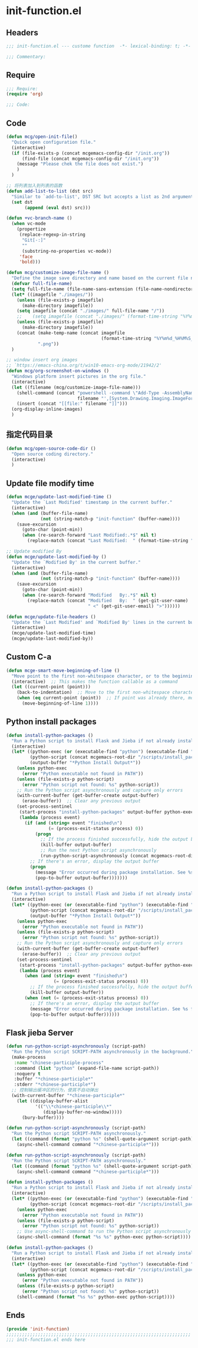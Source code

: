 * init-function.el
:PROPERTIES:
:HEADER-ARGS: :tangle (concat temporary-file-directory "init-function.el") :lexical t
:END:

** Headers
#+begin_src emacs-lisp
;;; init-function.el --- custome function  -*- lexical-binding: t; -*-

;;; Commentary:

  #+end_src

** Require
#+begin_src emacs-lisp
;;; Require:
(require 'org)

;;; Code:
  #+end_src

** Code
#+begin_src emacs-lisp
(defun mcg/open-init-file()
  "Quick open configuration file."
  (interactive)
  (if (file-exists-p (concat mcgemacs-config-dir "/init.org"))
      (find-file (concat mcgemacs-config-dir "/init.org"))
    (message "Please chek the file does not exist.")
    )
  )

;; 将列表加入到列表的函数
(defun add-list-to-list (dst src)
  "Similar to `add-to-list', DST SRC but accepts a list as 2nd argument."
  (set dst
       (append (eval dst) src)))

(defun +vc-branch-name ()
  (when vc-mode
    (propertize
     (replace-regexp-in-string
      "Git[-:]"
      ""
      (substring-no-properties vc-mode))
     'face
     'bold)))

(defun mcg/customize-image-file-name ()
  "Define the image save directory and name based on the current file name."
  (defvar full-file-name)
  (setq full-file-name (file-name-sans-extension (file-name-nondirectory buffer-file-name)))
  (let* ((imagefile "./images/"))
    (unless (file-exists-p imagefile)
      (make-directory imagefile))
    (setq imagefile (concat "./images/" full-file-name "/"))
    ;;    (setq imagefile (concat "./images/" (format-time-string "%Y%m%d") "/"))
    (unless (file-exists-p imagefile)
      (make-directory imagefile))
    (concat (make-temp-name (concat imagefile
                                    (format-time-string "%Y%m%d_%H%M%S_")))
            ".png"))
  )

;; window insert org images
;; `https://emacs-china.org/t/win10-emacs-org-mode/21942/2'
(defun mcg/org-screenshot-on-windows ()
  "Windows platform insert pictures in the org file."
  (interactive)
  (let ((filename (mcg/customize-image-file-name)))
    (shell-command (concat "powershell -command \"Add-Type -AssemblyName System.Windows.Forms;if ($([System.Windows.Forms.Clipboard]::ContainsImage())) {$image = [System.Windows.Forms.Clipboard]::GetImage();[System.Drawing.Bitmap]$image.Save('"
                           filename "',[System.Drawing.Imaging.ImageFormat]::Png); Write-Output 'clipboard content saved as file'} else {Write-Output 'clipboard does not contain image data'}\""))
    (insert (concat "[[file:" filename "]]")))
  (org-display-inline-images)
  )
#+end_src

** 指定代码目录
#+begin_src emacs-lisp
(defun mcg/open-source-code-dir ()
  "Open source coding directory."
  (interactive)
  )
#+end_src

** Update file modify time
#+begin_src emacs-lisp
(defun mcge/update-last-modified-time ()
  "Update the `Last Modified' timestamp in the current buffer."
  (interactive)
  (when (and (buffer-file-name)
             (not (string-match-p "init-function" (buffer-name))))
    (save-excursion
      (goto-char (point-min))
      (when (re-search-forward "Last Modified:.*$" nil t)
        (replace-match (concat "Last Modified:  " (format-time-string "%Y-%m-%d %H:%M:%S")))))))

;; Update modified By
(defun mcge/update-last-modified-by ()
  "Update the `Modified By' in the current buffer."
  (interactive)
  (when (and (buffer-file-name)
             (not (string-match-p "init-function" (buffer-name))))
    (save-excursion
      (goto-char (point-min))
      (when (re-search-forward "Modified   By:.*$" nil t)
        (replace-match (concat "Modified   By:  " (get-git-user-name)
                               " <" (get-git-user-email) ">"))))))

(defun mcge/update-file-headers ()
  "Update the `Last Modified' and `Modified By' lines in the current buffer."
  (interactive)
  (mcge/update-last-modified-time)
  (mcge/update-last-modified-by))
#+end_src


** Custom C-a

#+begin_src emacs-lisp
(defun mcge-smart-move-beginning-of-line ()
  "Move point to the first non-whitespace character, or to the beginning of the line."
  (interactive)  ;; This makes the function callable as a command
  (let ((current-point (point)))
    (back-to-indentation)  ;; Move to the first non-whitespace character
    (when (eq current-point (point))  ;; If point was already there, move to beginning of line
      (move-beginning-of-line 1))))
#+end_src

** Python install packages

#+begin_src emacs-lisp
(defun install-python-packages ()
  "Run a Python script to install Flask and Jieba if not already installed."
  (interactive)
  (let* ((python-exec (or (executable-find "python") (executable-find "python3")))
         (python-script (concat mcgemacs-root-dir "/scripts/install_packages.py"))
         (output-buffer "*Python Install Output*"))
    (unless python-exec
      (error "Python executable not found in PATH"))
    (unless (file-exists-p python-script)
      (error "Python script not found: %s" python-script))
    ;; Run the Python script asynchronously and capture only errors
    (with-current-buffer (get-buffer-create output-buffer)
      (erase-buffer))  ;; Clear any previous output
    (set-process-sentinel
     (start-process "install-python-packages" output-buffer python-exec python-script)
     (lambda (process event)
       (if (and (string= event "finished\n")
                (= (process-exit-status process) 0))
           (progn
             ;; If the process finished successfully, hide the output buffer
             (kill-buffer output-buffer)
             ;; Run the next Python script asynchronously
             (run-python-script-asynchronously (concat mcgemacs-root-dir "/scripts/segment.py")))
         ;; If there's an error, display the output buffer
         (progn
           (message "Error occurred during package installation. See %s for details." output-buffer)
           (pop-to-buffer output-buffer)))))))
#+end_src

#+begin_src emacs-lisp :tangle no
(defun install-python-packages ()
  "Run a Python script to install Flask and Jieba if not already installed."
  (interactive)
  (let* ((python-exec (or (executable-find "python") (executable-find "python3")))
         (python-script (concat mcgemacs-root-dir "/scripts/install_packages.py"))
         (output-buffer "*Python Install Output*"))
    (unless python-exec
      (error "Python executable not found in PATH"))
    (unless (file-exists-p python-script)
      (error "Python script not found: %s" python-script))
    ;; Run the Python script asynchronously and capture only errors
    (with-current-buffer (get-buffer-create output-buffer)
      (erase-buffer))  ;; Clear any previous output
    (set-process-sentinel
     (start-process "install-python-packages" output-buffer python-exec python-script)
     (lambda (process event)
       (when (and (string= event "finished\n")
                  (= (process-exit-status process) 0))
         ;; If the process finished successfully, hide the output buffer
         (kill-buffer output-buffer))
       (when (not (= (process-exit-status process) 0))
         ;; If there's an error, display the output buffer
         (message "Error occurred during package installation. See %s for details." output-buffer)
         (pop-to-buffer output-buffer))))))
#+end_src

** Flask jieba Server

#+begin_src emacs-lisp
(defun run-python-script-asynchronously (script-path)
  "Run the Python script SCRIPT-PATH asynchronously in the background."
  (make-process
   :name "chinese-participle-process"
   :command (list "python" (expand-file-name script-path))
   :noquery t
   :buffer "*chinese-participle*"
   :stderr "*chinese-participle*")
  ;; 控制输出缓冲区的行为，使其不自动弹出
  (with-current-buffer "*chinese-participle*"
    (let ((display-buffer-alist
           '(("\\*chinese-participle\\*"
              (display-buffer-no-window)))))
      (bury-buffer))))
#+end_src

#+begin_src emacs-lisp :tangle no
(defun run-python-script-asynchronously (script-path)
  "Run the Python script SCRIPT-PATH asynchronously."
  (let ((command (format "python %s" (shell-quote-argument script-path))))
    (async-shell-command command "*chinese-participle*")))
#+end_src

#+begin_src emacs-lisp :tangle no
(defun run-python-script-asynchronously (script-path)
  "Run the Python script SCRIPT-PATH asynchronously."
  (let ((command (format "python %s" (shell-quote-argument script-path))))
    (async-shell-command command "*chinese-participle*")))
#+end_src

#+begin_src emacs-lisp :tangle no
(defun install-python-packages ()
  "Run a Python script to install Flask and Jieba if not already installed."
  (interactive)
  (let* ((python-exec (or (executable-find "python") (executable-find "python3")))
         (python-script (concat mcgemacs-root-dir "/scripts/install_packages.py")))
    (unless python-exec
      (error "Python executable not found in PATH"))
    (unless (file-exists-p python-script)
      (error "Python script not found: %s" python-script))
    ;; Use async-shell-command to run the Python script asynchronously
    (async-shell-command (format "%s %s" python-exec python-script))))
#+end_src

#+begin_src emacs-lisp :tangle no
(defun install-python-packages ()
  "Run a Python script to install Flask and Jieba if not already installed."
  (interactive)
  (let* ((python-exec (or (executable-find "python") (executable-find "python3")))
         (python-script (concat mcgemacs-root-dir "/scripts/install_packages.py")))
    (unless python-exec
      (error "Python executable not found in PATH"))
    (unless (file-exists-p python-script)
      (error "Python script not found: %s" python-script))
    (shell-command (format "%s %s" python-exec python-script))))
#+end_src

** Ends
#+begin_src emacs-lisp
(provide 'init-function)
;;;;;;;;;;;;;;;;;;;;;;;;;;;;;;;;;;;;;;;;;;;;;;;;;;;;;;;;;;;;;;;;;;;;;;
;;; init-function.el ends here
  #+end_src

